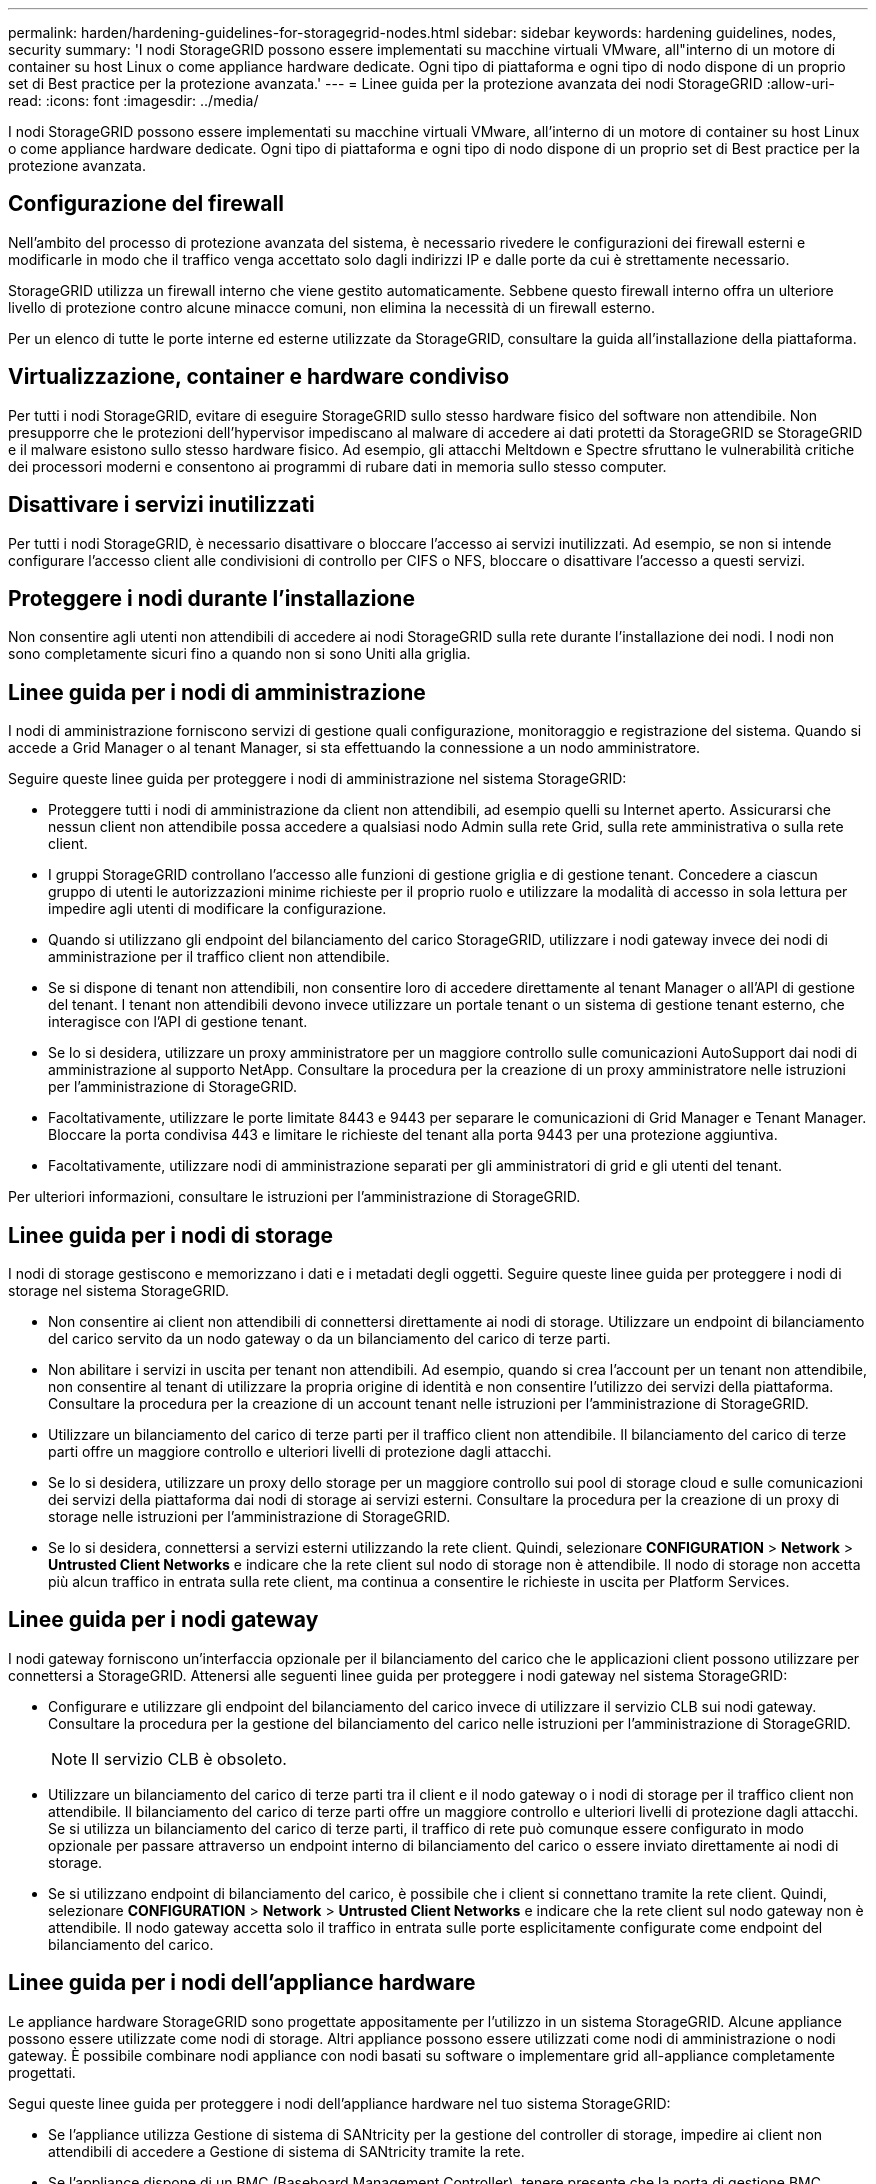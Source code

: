---
permalink: harden/hardening-guidelines-for-storagegrid-nodes.html 
sidebar: sidebar 
keywords: hardening guidelines, nodes, security 
summary: 'I nodi StorageGRID possono essere implementati su macchine virtuali VMware, all"interno di un motore di container su host Linux o come appliance hardware dedicate. Ogni tipo di piattaforma e ogni tipo di nodo dispone di un proprio set di Best practice per la protezione avanzata.' 
---
= Linee guida per la protezione avanzata dei nodi StorageGRID
:allow-uri-read: 
:icons: font
:imagesdir: ../media/


[role="lead"]
I nodi StorageGRID possono essere implementati su macchine virtuali VMware, all'interno di un motore di container su host Linux o come appliance hardware dedicate. Ogni tipo di piattaforma e ogni tipo di nodo dispone di un proprio set di Best practice per la protezione avanzata.



== Configurazione del firewall

Nell'ambito del processo di protezione avanzata del sistema, è necessario rivedere le configurazioni dei firewall esterni e modificarle in modo che il traffico venga accettato solo dagli indirizzi IP e dalle porte da cui è strettamente necessario.

StorageGRID utilizza un firewall interno che viene gestito automaticamente. Sebbene questo firewall interno offra un ulteriore livello di protezione contro alcune minacce comuni, non elimina la necessità di un firewall esterno.

Per un elenco di tutte le porte interne ed esterne utilizzate da StorageGRID, consultare la guida all'installazione della piattaforma.



== Virtualizzazione, container e hardware condiviso

Per tutti i nodi StorageGRID, evitare di eseguire StorageGRID sullo stesso hardware fisico del software non attendibile. Non presupporre che le protezioni dell'hypervisor impediscano al malware di accedere ai dati protetti da StorageGRID se StorageGRID e il malware esistono sullo stesso hardware fisico. Ad esempio, gli attacchi Meltdown e Spectre sfruttano le vulnerabilità critiche dei processori moderni e consentono ai programmi di rubare dati in memoria sullo stesso computer.



== Disattivare i servizi inutilizzati

Per tutti i nodi StorageGRID, è necessario disattivare o bloccare l'accesso ai servizi inutilizzati. Ad esempio, se non si intende configurare l'accesso client alle condivisioni di controllo per CIFS o NFS, bloccare o disattivare l'accesso a questi servizi.



== Proteggere i nodi durante l'installazione

Non consentire agli utenti non attendibili di accedere ai nodi StorageGRID sulla rete durante l'installazione dei nodi. I nodi non sono completamente sicuri fino a quando non si sono Uniti alla griglia.



== Linee guida per i nodi di amministrazione

I nodi di amministrazione forniscono servizi di gestione quali configurazione, monitoraggio e registrazione del sistema. Quando si accede a Grid Manager o al tenant Manager, si sta effettuando la connessione a un nodo amministratore.

Seguire queste linee guida per proteggere i nodi di amministrazione nel sistema StorageGRID:

* Proteggere tutti i nodi di amministrazione da client non attendibili, ad esempio quelli su Internet aperto. Assicurarsi che nessun client non attendibile possa accedere a qualsiasi nodo Admin sulla rete Grid, sulla rete amministrativa o sulla rete client.
* I gruppi StorageGRID controllano l'accesso alle funzioni di gestione griglia e di gestione tenant. Concedere a ciascun gruppo di utenti le autorizzazioni minime richieste per il proprio ruolo e utilizzare la modalità di accesso in sola lettura per impedire agli utenti di modificare la configurazione.
* Quando si utilizzano gli endpoint del bilanciamento del carico StorageGRID, utilizzare i nodi gateway invece dei nodi di amministrazione per il traffico client non attendibile.
* Se si dispone di tenant non attendibili, non consentire loro di accedere direttamente al tenant Manager o all'API di gestione del tenant. I tenant non attendibili devono invece utilizzare un portale tenant o un sistema di gestione tenant esterno, che interagisce con l'API di gestione tenant.
* Se lo si desidera, utilizzare un proxy amministratore per un maggiore controllo sulle comunicazioni AutoSupport dai nodi di amministrazione al supporto NetApp. Consultare la procedura per la creazione di un proxy amministratore nelle istruzioni per l'amministrazione di StorageGRID.
* Facoltativamente, utilizzare le porte limitate 8443 e 9443 per separare le comunicazioni di Grid Manager e Tenant Manager. Bloccare la porta condivisa 443 e limitare le richieste del tenant alla porta 9443 per una protezione aggiuntiva.
* Facoltativamente, utilizzare nodi di amministrazione separati per gli amministratori di grid e gli utenti del tenant.


Per ulteriori informazioni, consultare le istruzioni per l'amministrazione di StorageGRID.



== Linee guida per i nodi di storage

I nodi di storage gestiscono e memorizzano i dati e i metadati degli oggetti. Seguire queste linee guida per proteggere i nodi di storage nel sistema StorageGRID.

* Non consentire ai client non attendibili di connettersi direttamente ai nodi di storage. Utilizzare un endpoint di bilanciamento del carico servito da un nodo gateway o da un bilanciamento del carico di terze parti.
* Non abilitare i servizi in uscita per tenant non attendibili. Ad esempio, quando si crea l'account per un tenant non attendibile, non consentire al tenant di utilizzare la propria origine di identità e non consentire l'utilizzo dei servizi della piattaforma. Consultare la procedura per la creazione di un account tenant nelle istruzioni per l'amministrazione di StorageGRID.
* Utilizzare un bilanciamento del carico di terze parti per il traffico client non attendibile. Il bilanciamento del carico di terze parti offre un maggiore controllo e ulteriori livelli di protezione dagli attacchi.
* Se lo si desidera, utilizzare un proxy dello storage per un maggiore controllo sui pool di storage cloud e sulle comunicazioni dei servizi della piattaforma dai nodi di storage ai servizi esterni. Consultare la procedura per la creazione di un proxy di storage nelle istruzioni per l'amministrazione di StorageGRID.
* Se lo si desidera, connettersi a servizi esterni utilizzando la rete client. Quindi, selezionare *CONFIGURATION* > *Network* > *Untrusted Client Networks* e indicare che la rete client sul nodo di storage non è attendibile. Il nodo di storage non accetta più alcun traffico in entrata sulla rete client, ma continua a consentire le richieste in uscita per Platform Services.




== Linee guida per i nodi gateway

I nodi gateway forniscono un'interfaccia opzionale per il bilanciamento del carico che le applicazioni client possono utilizzare per connettersi a StorageGRID. Attenersi alle seguenti linee guida per proteggere i nodi gateway nel sistema StorageGRID:

* Configurare e utilizzare gli endpoint del bilanciamento del carico invece di utilizzare il servizio CLB sui nodi gateway. Consultare la procedura per la gestione del bilanciamento del carico nelle istruzioni per l'amministrazione di StorageGRID.
+

NOTE: Il servizio CLB è obsoleto.

* Utilizzare un bilanciamento del carico di terze parti tra il client e il nodo gateway o i nodi di storage per il traffico client non attendibile. Il bilanciamento del carico di terze parti offre un maggiore controllo e ulteriori livelli di protezione dagli attacchi. Se si utilizza un bilanciamento del carico di terze parti, il traffico di rete può comunque essere configurato in modo opzionale per passare attraverso un endpoint interno di bilanciamento del carico o essere inviato direttamente ai nodi di storage.
* Se si utilizzano endpoint di bilanciamento del carico, è possibile che i client si connettano tramite la rete client. Quindi, selezionare *CONFIGURATION* > *Network* > *Untrusted Client Networks* e indicare che la rete client sul nodo gateway non è attendibile. Il nodo gateway accetta solo il traffico in entrata sulle porte esplicitamente configurate come endpoint del bilanciamento del carico.




== Linee guida per i nodi dell'appliance hardware

Le appliance hardware StorageGRID sono progettate appositamente per l'utilizzo in un sistema StorageGRID. Alcune appliance possono essere utilizzate come nodi di storage. Altri appliance possono essere utilizzati come nodi di amministrazione o nodi gateway. È possibile combinare nodi appliance con nodi basati su software o implementare grid all-appliance completamente progettati.

Segui queste linee guida per proteggere i nodi dell'appliance hardware nel tuo sistema StorageGRID:

* Se l'appliance utilizza Gestione di sistema di SANtricity per la gestione del controller di storage, impedire ai client non attendibili di accedere a Gestione di sistema di SANtricity tramite la rete.
* Se l'appliance dispone di un BMC (Baseboard Management Controller), tenere presente che la porta di gestione BMC consente un accesso hardware di basso livello. Collegare la porta di gestione BMC solo a una rete di gestione interna sicura e affidabile. Se tale rete non è disponibile, lasciare la porta di gestione BMC disconnessa o bloccata, a meno che non venga richiesta una connessione BMC dal supporto tecnico.
* Se l'appliance supporta la gestione remota dell'hardware del controller su Ethernet utilizzando lo standard IPMI (Intelligent Platform Management Interface), bloccare il traffico non attendibile sulla porta 623.
* Se lo storage controller dell'appliance include dischi FDE o FIPS e la funzione di protezione del disco è attivata, utilizzare SANtricity per configurare le chiavi di protezione del disco.
* Per le appliance senza dischi FDE o FIPS, abilitare la crittografia dei nodi utilizzando un server di gestione delle chiavi (KMS).


Consultare le istruzioni di installazione e manutenzione dell'appliance hardware StorageGRID.

.Informazioni correlate
* xref:../rhel/index.adoc[Installare Red Hat Enterprise Linux o CentOS]
* xref:../ubuntu/index.adoc[Installare Ubuntu o Debian]
* xref:../vmware/index.adoc[Installare VMware]
* xref:../admin/index.adoc[Amministrare StorageGRID]
* xref:../tenant/index.adoc[Utilizzare un account tenant]
* xref:../sg100-1000/index.adoc[Appliance di servizi SG100 e SG1000]
* xref:../sg5600/index.adoc[Appliance di storage SG5600]
* xref:../sg5700/index.adoc[Appliance di storage SG5700]
* xref:../sg6000/index.adoc[Appliance di storage SG6000]

